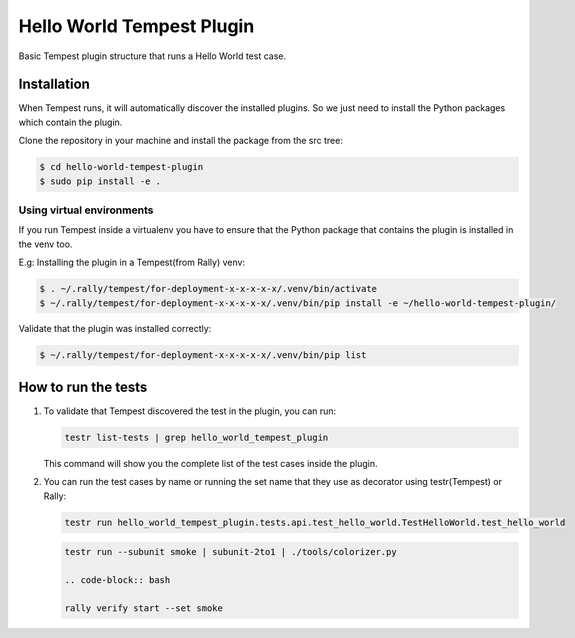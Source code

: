 Hello World Tempest Plugin
=====================
Basic Tempest plugin structure that runs a Hello World test case.

============
Installation
============
When Tempest runs, it will automatically discover the installed plugins. So we just need to install the Python packages which contain the plugin.

Clone the repository in your machine and install the package from the src tree:

.. code-block:: bash

    $ cd hello-world-tempest-plugin
    $ sudo pip install -e .
    
Using virtual environments
----------
If you run Tempest inside a virtualenv you have to ensure that the Python package that contains the plugin is installed in the venv too.

E.g: Installing the plugin in a Tempest(from Rally) venv:

.. code-block:: bash

    $ . ~/.rally/tempest/for-deployment-x-x-x-x-x/.venv/bin/activate
    $ ~/.rally/tempest/for-deployment-x-x-x-x-x/.venv/bin/pip install -e ~/hello-world-tempest-plugin/
    
Validate that the plugin was installed correctly:

.. code-block:: bash  
    
    $ ~/.rally/tempest/for-deployment-x-x-x-x-x/.venv/bin/pip list
    
============
How to run the tests
============
1. To validate that Tempest discovered the test in the plugin, you can run:

   .. code-block:: bash 

    testr list-tests | grep hello_world_tempest_plugin
    

   This command will show you the complete list of the test cases inside the plugin.


2. You can run the test cases by name or running the set name that they use as decorator using testr(Tempest) or Rally:

   .. code-block:: bash  
    
    testr run hello_world_tempest_plugin.tests.api.test_hello_world.TestHelloWorld.test_hello_world

   .. code-block:: bash  
    
    testr run --subunit smoke | subunit-2to1 | ./tools/colorizer.py
    
    .. code-block:: bash

    rally verify start --set smoke
